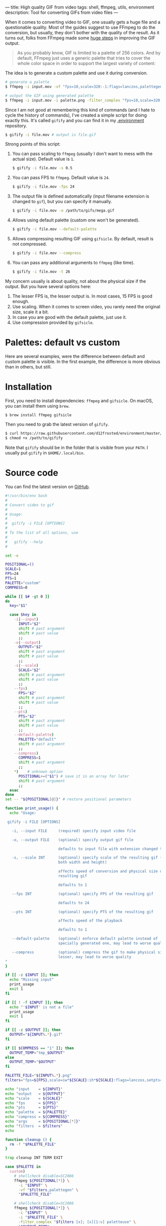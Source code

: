 ---
title: High quality GIF from video
tags: shell, ffmpeg, utils, environment
description: Tool for converting GIFs from video files
---

#+BEGIN_EXPORT html
<div class="post-image post-image-split">
<img src="/images/gifify-lolcat-regular.gif" /><img src="/images/gifify-lolcat-palette.gif" />
</div>
#+END_EXPORT

When it comes to converting video to GIF, one usually gets a huge file and a
questionable quality. Most of the guides suggest to use FFmpeg to do the
conversion, but usually, they don't bother with the quality of the result. As it
turns out, folks from FFmpeg made some [[http://blog.pkh.me/p/21-high-quality-gif-with-ffmpeg.html][huge steps]] in improving the GIF output.

#+BEGIN_HTML
<!--more-->
#+END_HTML

#+BEGIN_QUOTE
As you probably know, GIF is limited to a palette of 256 colors. And by default,
FFmpeg just uses a generic palette that tries to cover the whole color space in
order to support the largest variety of content:
#+END_QUOTE

#+BEGIN_EXPORT html
<div class="post-image post-image-half">
<img src="/images/ffmpeg-default-palette.png" />
</div>
#+END_EXPORT

The idea is to generate a custom palette and use it during conversion.

#+BEGIN_SRC bash
  # generate a palette
  $ ffmpeg -i input.mov -vf "fps=10,scale=320:-1:flags=lanczos,palettegen palette.png"

  # output the GIF using generated palette
  $ ffmpeg -i input.mov -i palette.png -filter_complex "fps=10,scale=320:-1:flags=lanczos[x];[x][1:v]paletteuse" output.gif
#+END_SRC

Since I am not good at remembering this kind of commands (and I hate to cycle
the history of commands), I've created a simple script for doing exactly this.
It's called =gifify= and you can find it in my [[https://github.com/d12frosted/environment/blob/master/bin/gifify][.environment]] repository.

#+BEGIN_SRC bash
  $ gifify -i file.mov # output is file.gif
#+END_SRC

Strong points of this script:

1. You can pass scaling to =ffmpeg= (usually I don't want to mess with the
   actual size). Default value is =1=.
   #+BEGIN_SRC bash
     $ gifify -i file.mov -s 0.5
   #+END_SRC
2. You can pass FPS to =ffmpeg=. Default value is =24=.
   #+BEGIN_SRC bash
     $ gifify -i file.mov -fps 24
   #+END_SRC
3. The output file is defined automatically (input filename extension is changed
   to =gif=), but you can specify it manually.
   #+BEGIN_SRC bash
     $ gifify -i file.mov -o /path/to/gifs/mega.gif
   #+END_SRC
4. Allows using default palette (custom one won't be generated).
   #+BEGIN_SRC bash
     $ gifify -i file.mov --default-palette
   #+END_SRC
5. Allows compressing resulting GIF using =gifsicle=. By default, result is not
   compressed.
   #+BEGIN_SRC bash
     $ gifify -i file.mov --compress
   #+END_SRC
6. You can pass any additional arguments to =ffmpeg= (like time).
   #+BEGIN_SRC bash
     $ gifify -i file.mov -t 26
   #+END_SRC

My concern usually is about quality, not about the physical size if the output.
But you have several options here:

1. The lesser FPS is, the lesser output is. In most cases, 15 FPS is good enough.
2. Use scaling. When it comes to screen video, you rarely need the original
   size, scale it a bit.
3. In case you are good with the default palette, just use it.
4. Use compression provided by =gifsicle=.

* Palettes: default vs custom

Here are several examples, were the difference between default and custom
palette is visible. In the first example, the difference is more obvious than in
others, but still.

#+BEGIN_EXPORT html
<div class="post-image post-image-split">
<img src="/images/gifify-lolcat-regular.gif" /><img src="/images/gifify-lolcat-palette.gif" />
</div>
#+END_EXPORT

#+BEGIN_EXPORT html
<div class="post-image post-image-split">
<img src="/images/gifify-screen-regular.gif" /><img src="/images/gifify-screen-palette.gif" />
</div>
#+END_EXPORT

#+BEGIN_EXPORT html
<div class="post-image post-image-split">
<img src="/images/gifify-monty-regular.gif" /><img src="/images/gifify-monty-palette.gif" />
</div>
#+END_EXPORT

* Installation

First, you need to install dependencies: =ffmpeg= and =gifsicle=. On macOS, you
can install them using =brew=.

#+BEGIN_SRC bash
  $ brew install ffmpeg gifsicle
#+END_SRC

Then you need to grab the latest version of =gifify=.

#+BEGIN_SRC bash
  $ curl https://raw.githubusercontent.com/d12frosted/environment/master/utils/bin/gifify > /path/to/gifify
  $ chmod +x /path/to/gifify
#+END_SRC

Note that =gifify= should be in the folder that is visible from your =PATH=. I
usually put =gifify= in =$HOME/.local/bin=.

* Source code

You can find the latest version on [[https://github.com/d12frosted/environment/blob/master/bin/gifify][GitHub]].

#+BEGIN_SRC bash
  #!/usr/bin/env bash
  #
  # Convert video to gif
  #
  # Usage:
  #
  #  gifify -i FILE [OPTIONS]
  #
  # To the list of all options, use
  #
  #   gifify --help
  #

  set -e

  POSITIONAL=()
  SCALE=1
  FPS=24
  PTS=1
  PALETTE="custom"
  COMPRESS=0

  while [[ $# -gt 0 ]]
  do
    key="$1"

    case $key in
      -i|--input)
        INPUT="$2"
        shift # past argument
        shift # past value
        ;;
      -o|--output)
        OUTPUT="$2"
        shift # past argument
        shift # past value
        ;;
      -s|--scale)
        SCALE="$2"
        shift # past argument
        shift # past value
        ;;
      --fps)
        FPS="$2"
        shift # past argument
        shift # past value
        ;;
      --pts)
        PTS="$2"
        shift # past argument
        shift # past value
        ;;
      --default-palette)
        PALETTE="default"
        shift # past argument
        ;;
      --compress)
        COMPRESS=1
        shift # past argument
        ;;
      ,*)    # unknown option
        POSITIONAL+=("$1") # save it in an array for later
        shift # past argument
        ;;
    esac
  done
  set -- "${POSITIONAL[@]}" # restore positional parameters

  function print_usage() {
    echo "Usage:

   gifify -i FILE [OPTIONS]

     -i, --input FILE     (required) specify input video file

     -o, --output FILE    (optional) specify output gif file

                          defaults to input file with extension changed to gif

     -s, --scale INT      (optional) specify scale of the resulting gif (affects
                          both width and height)

                          affects speed of conversion and physical size of the
                          resulting gif

                          defaults to 1

     --fps INT            (optional) specify FPS of the resulting gif

                          defaults to 24

     --pts INT            (optional) specify PTS of the resulting gif

                          affects speed of the playback

                          defaults to 1

     --default-palette    (optional) enforce default palette instead of
                          specially generated one, may lead to worse quality

     --compress           (optional) compress the gif to make physical size
                          lesser, may lead to worse quality
  "
  }

  if [[ -z $INPUT ]]; then
    echo "Missing input"
    print_usage
    exit 1
  fi

  if [[ ! -f $INPUT ]]; then
    echo "'$INPUT' is not a file"
    print_usage
    exit 1
  fi

  if [[ -z $OUTPUT ]]; then
    OUTPUT="${INPUT%.*}.gif"
  fi

  if [[ $COMPRESS == "1" ]]; then
    OUTPUT_TEMP="tmp_$OUTPUT"
  else
    OUTPUT_TEMP="$OUTPUT"
  fi

  PALETTE_FILE="${INPUT%.*}.png"
  filters="fps=${FPS},scale=iw*${SCALE}:ih*${SCALE}:flags=lanczos,setpts=${PTS}*PTS"

  echo "input    = ${INPUT}"
  echo "output   = ${OUTPUT}"
  echo "scale    = ${SCALE}"
  echo "fps      = ${FPS}"
  echo "pts      = ${PTS}"
  echo "palette  = ${PALETTE}"
  echo "compress = ${COMPRESS}"
  echo "args     = ${POSITIONAL[*]}"
  echo "filters  = $filters"
  echo

  function cleanup () {
    rm -f "$PALETTE_FILE"
  }

  trap cleanup INT TERM EXIT

  case $PALETTE in
    custom)
      # shellcheck disable=SC2086
      ffmpeg ${POSITIONAL[*]} \
        -i "$INPUT" \
        -vf "$filters,palettegen" \
        "$PALETTE_FILE"

      # shellcheck disable=SC2086
      ffmpeg ${POSITIONAL[*]} \
        -i "$INPUT" \
        -i "$PALETTE_FILE" \
        -filter_complex "$filters [x]; [x][1:v] paletteuse" \
        "$OUTPUT_TEMP"
      ;;

    default)
      # shellcheck disable=SC2086
      ffmpeg ${POSITIONAL[*]} \
        -i "$INPUT" \
        -filter_complex "$filters" \
        "$OUTPUT_TEMP"
      ;;
  esac

  if [[ $COMPRESS == "1" ]]; then
    gifsicle --optimize=3 --delay=3 "$OUTPUT_TEMP" -o "$OUTPUT"
  fi
#+END_SRC

* More quality

In this post, I covered only quality improvements from using a custom palette.
But actually, there are other ways to tweak you GIF when using FFmpeg. You can
find out more in [[http://blog.pkh.me/p/21-high-quality-gif-with-ffmpeg.html][High quality GIF with FFmpeg]].
